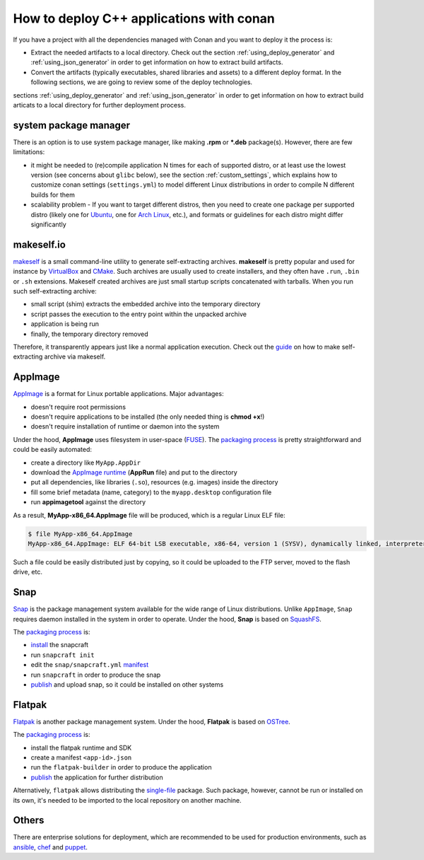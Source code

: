 .. _deployment:

How to deploy C++ applications with conan
=========================================

If you have a project with all the dependencies managed with Conan and you want to deploy it the process is:

- Extract the needed artifacts to a local directory. Check out the section :ref:`using_deploy_generator` and :ref:`using_json_generator` in order to get information on how to extract build artifacts.  
- Convert the artifacts (typically executables, shared libraries and assets) to a different deploy format. In the following sections, we are going to review some of the deploy technologies.

sections :ref:`using_deploy_generator` and :ref:`using_json_generator` in order to get information on how to extract build articats 
to a local directory for further deployment process.

system package manager
----------------------

There is an option is to use system package manager, like making **.rpm** or ***.deb** package(s). However, there are few limitations:

- it might be needed to (re)compile application N times for each of supported distro, or at least use the lowest version (see concerns about ``glibc`` below), see the section :ref:`custom_settings`, which explains how to customize conan settings (``settings.yml``) to model different Linux distributions in order to compile N different builds for them
- scalability problem - If you want to target different distros, then you need to create one package per supported distro (likely one for `Ubuntu <https://ubuntu.com/>`_, one for `Arch Linux <https://www.archlinux.org/>`_, etc.), and formats or guidelines for each distro might differ significantly

makeself.io
-----------

`makeself <https://makeself.io>`_ is a small command-line utility to generate self-extracting archives.
**makeself** is pretty popular and used for instance by 
`VirtualBox <https://www.virtualbox.org/wiki/Linux_Downloads>`_ and 
`CMake <https://cmake.org/download/>`_.
Such archives are usually used to create installers, and they often have ``.run``, ``.bin`` or ``.sh`` extensions.
Makeself created archives are just small startup scripts concatenated with tarballs.
When you run such self-extracting archive:

- small script (shim) extracts the embedded archive into the temporary directory
- script passes the execution to the entry point within the unpacked archive
- application is being run
- finally, the temporary directory removed

Therefore, it transparently appears just like a normal application execution. 
Check out the `guide <http://xmodulo.com/how-to-create-a-self-extracting-archive-or-installer-in-linux.html>`_ on how to make self-extracting archive via makeself.

AppImage
--------

`AppImage <https://appimage.org/>`_ is a format for Linux portable applications. Major advantages:

- doesn't require root permissions
- doesn't require applications to be installed (the only needed thing is **chmod +x**!)
- doesn't require installation of runtime or daemon into the system

Under the hood, **AppImage** uses filesystem in user-space 
(`FUSE <https://github.com/libfuse/libfuse>`_).
The `packaging process <https://docs.appimage.org/packaging-guide/manual.html#>`__ is pretty straightforward 
and could be easily automated:

- create a directory like ``MyApp.AppDir``
- download the `AppImage runtime <https://github.com/AppImage/AppImageKit/releases>`_ (**AppRun** file) and put to the directory 
- put all dependencies, like libraries (``.so``), resources (e.g. images) inside the directory
- fill some brief metadata (name, category) to the ``myapp.desktop`` configuration file
- run **appimagetool** against the directory

As a result, **MyApp-x86_64.AppImage** file will be produced, which is a regular Linux ELF file:

.. code-block:: console

    $ file MyApp-x86_64.AppImage
    MyApp-x86_64.AppImage: ELF 64-bit LSB executable, x86-64, version 1 (SYSV), dynamically linked, interpreter /lib64/l, for GNU/Linux 2.6.18, stripped

Such a file could be easily distributed just by copying, so it could be uploaded to the FTP server, moved to the flash drive, etc.

Snap
----

`Snap <https://snapcraft.io/>`_ is the package management system available for the wide range of Linux distributions.
Unlike ``AppImage``, ``Snap`` requires daemon installed in the system in order to operate. Under the hood, **Snap** is based on `SquashFS <https://github.com/plougher/squashfs-tools>`_.

The `packaging process <https://snapcraft.io/docs/creating-a-snap>`__ is:

- `install <https://snapcraft.io/docs/snapcraft-overview>`_ the snapcraft
- run ``snapcraft init``
- edit the ``snap/snapcraft.yml`` `manifest <https://snapcraft.io/docs/snapcraft-format>`_
- run ``snapcraft`` in order to produce the snap
- `publish <https://forum.snapcraft.io/t/releasing-your-app/6795>`__ and upload snap, so it could be installed on other systems

Flatpak
-------

`Flatpak <https://flatpak.org/>`_ is another package management system. Under the hood, **Flatpak** is based on `OSTree <https://ostree.readthedocs.io/en/latest/manual/introduction/>`_.

The `packaging process <http://docs.flatpak.org/en/latest/first-build.html>`__ is:

- install the flatpak runtime and SDK
- create a manifest ``<app-id>.json``
- run the ``flatpak-builder`` in order to produce the application
- `publish <http://docs.flatpak.org/en/latest/publishing.html>`__ the application for further distribution

Alternatively, ``flatpak`` allows distributing the `single-file <http://docs.flatpak.org/en/latest/single-file-bundles.html>`_ package. Such package, however, cannot be run or installed on its own, it's needed to be imported to the local repository on another machine.

Others
------

There are enterprise solutions for deployment, which are recommended to be used for production environments, such as 
`ansible <https://www.ansible.com/>`_, `chef <https://www.chef.io/application-deployment/>`_ and `puppet <https://puppet.com/>`_.
